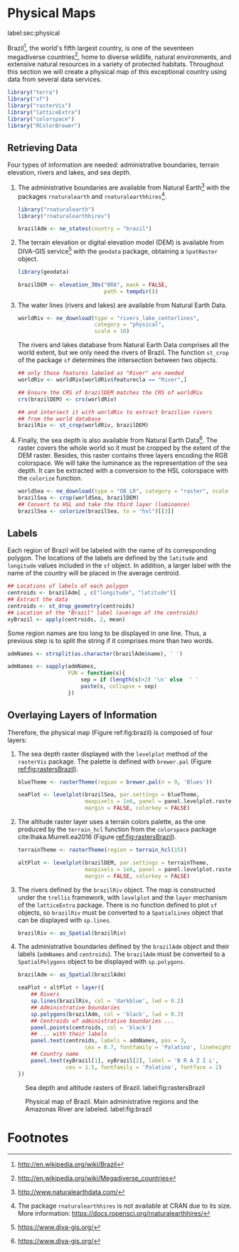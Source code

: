 #+PROPERTY: header-args :session *R* :tangle ../docs/R/physical.R :eval no-export
#+OPTIONS: ^:nil

#+begin_src R :exports none :tangle no
setwd('~/github/bookvis')
#+end_src

#+begin_src R :exports none  
##################################################################
## Initial configuration
##################################################################
## Clone or download the repository and set the working directory
## with setwd to the folder where the repository is located.
  
#+end_src

* Physical Maps
label:sec:physical

#+begin_src R :exports none
##################################################################
## Physical maps
##################################################################
#+end_src

Brazil[fn:1], the world's fifth largest country, is one of the
seventeen megadiverse countries[fn:2], home to diverse wildlife,
natural environments, and extensive natural resources in a variety of
protected habitats. Throughout this section we will create a physical
map of this exceptional country using data from several data services.

#+INDEX: Packages!raster@\texttt{raster}  
#+INDEX: Packages!rasterVis@\texttt{rasterVis}  
#+INDEX: Packages!sp@\texttt{sp}  
#+INDEX: Packages!colorspace@\texttt{colorspace}  

#+begin_src R 
library("terra")
library("sf")
library("rasterVis")
library("latticeExtra")
library("colorspace")
library("RColorBrewer")
#+end_src

** Retrieving Data
#+begin_src R :exports none
##################################################################
## Retrieving data from DIVA-GIS, GADM and Natural Earth Data
##################################################################
#+end_src
Four types of information are needed: administrative boundaries,
terrain elevation, rivers and lakes, and sea depth.


#+INDEX: Data!GADM
#+INDEX: Data!DIVA-GIS
#+INDEX: Data!Natural Earth Data
#+INDEX: Packages!geodata@\texttt{geodata}
#+INDEX: Packages!rnaturalearth@\texttt{rnaturalearth}

  1. The administrative boundaries are available from Natural
     Earth[fn:3] with the packages =rnaturalearth= and
     =rnaturalearthhires=[fn:4].
     #+begin_src R :eval no-export
     library("rnaturalearth")
     library("rnaturalearthhires")

     brazilAdm <- ne_states(country = "brazil")
     #+end_src

  2. The terrain elevation or digital elevation model (DEM) is
     available from DIVA-GIS service[fn:5] with the =geodata= package,
     obtaining a =SpatRaster= object.
     #+begin_src R :eval no-export
     library(geodata)

     brazilDEM <- elevation_30s("BRA", mask = FALSE,
                                path = tempdir())
     #+end_src
  3. The water lines (rivers and lakes) are available from Natural
     Earth Data. 
     #+begin_src R :eval no-export
     worldRiv <- ne_download(type = "rivers_lake_centerlines",
                             category = "physical", 
                             scale = 10)
     #+end_src
     The rivers and lakes database from Natural Earth Data comprises
     all the world extent, but we only need the rivers of Brazil. The
     function =st_crop= of the package =sf= determines the
     intersection between two objects.
     #+begin_src R :eval no-export
     ## only those features labeled as "River" are needed
     worldRiv <- worldRiv[worldRiv$featurecla == "River",]

     ## Ensure the CRS of brazilDEM matches the CRS of worldRiv
     crs(brazilDEM) <- crs(worldRiv)

     ## and intersect it with worldRiv to extract brazilian rivers
     ## from the world database
     brazilRiv <- st_crop(worldRiv, brazilDEM)
     #+end_src

  4. Finally, the sea depth is also available from Natural Earth
     Data[fn:5]. The raster covers the whole world so it must be
     cropped by the extent of the DEM raster. Besides, this raster
     contains three layers encoding the RGB colorspace. We will take
     the luminance as the representation of the sea depth. It can be
     extracted with a conversion to the HSL colorspace with the
     =colorize= function.
     #+begin_src R :eval no-export
     worldSea <- ne_download(type = "OB_LR", category = "raster", scale = 10)
     brazilSea <- crop(worldSea, brazilDEM)
     ## Convert to HSL and take the third layer (luminance)
     brazilSea <- colorize(brazilSea, to = "hsl")[[3]]
     #+end_src

** Labels
#+begin_src R :exports none
##################################################################
## Labels
##################################################################
#+end_src

Each region of Brazil will be labeled with the name of its
corresponding polygon. The locations of the labels are defined by the
=latitude= and =longitude= values included in the =sf= object. In
addition, a larger label with the name of the country will be placed
in the average centroid.

#+begin_src R
## Locations of labels of each polygon
centroids <- brazilAdm[ , c("longitude", "latitude")]
## Extract the data
centroids <- st_drop_geometry(centroids)
## Location of the "Brazil" label (average of the centroids)
xyBrazil <- apply(centroids, 2, mean)
#+end_src

Some region names are too long to be displayed in one line. Thus, a
previous step is to split the string if it comprises more than two
words.

#+begin_src R 
admNames <- strsplit(as.character(brazilAdm$name), ' ')
  
admNames <- sapply(admNames,
                   FUN = function(s){
                       sep = if (length(s)>2) '\n' else  ' '
                       paste(s, collapse = sep)
                   })
#+end_src

** Overlaying Layers of Information
#+begin_src R :exports none
##################################################################
## Overlaying layers of information
##################################################################
#+end_src

#+INDEX: Subjects!Background map

Therefore, the physical map (Figure ref:fig:brazil) is composed
of four layers: 

1. The sea depth raster displayed with the =levelplot= method of the
   =rasterVis= package. The palette is defined with =brewer.pal=
   (Figure [[ref:fig:rastersBrazil]]).
   #+begin_src R
   blueTheme <- rasterTheme(region = brewer.pal(n = 9, 'Blues'))
  
   seaPlot <- levelplot(brazilSea, par.settings = blueTheme,
                        maxpixels = 1e6, panel = panel.levelplot.raster,
                        margin = FALSE, colorkey = FALSE)
   #+end_src
  
2. The altitude raster layer uses a terrain colors palette, as the one
  produced by the =terrain_hcl= function from the =colorspace= package
  cite:Ihaka.Murrell.ea2016 (Figure [[ref:fig:rastersBrazil]]).
  #+begin_src R
  terrainTheme <- rasterTheme(region = terrain_hcl(15))
  
  altPlot <- levelplot(brazilDEM, par.settings = terrainTheme,
                       maxpixels = 1e6, panel = panel.levelplot.raster,
                       margin = FALSE, colorkey = FALSE)
  #+end_src
  
3. The rivers defined by the =brazilRiv= object. The map is constructed under the =trellis= framework, with =levelplot= and the =layer= mechanism of the =latticeExtra= package. There is no function defined to plot =sf= objects, so =brazilRiv= must be converted to a =SpatialLines= object that can be displayed with =sp.lines=.
   #+begin_src R
   brazilRiv <- as_Spatial(brazilRiv)
   #+end_src

4. The administrative boundaries defined by the =brazilAdm= object and their labels (=admNames= and =centroids=). The =brazilAdm= must be converted to a =SpatialPolygons= object to be displayed with =sp.polygons=.
   #+begin_src R
   brazilAdm <- as_Spatial(brazilAdm)
   #+end_src
    
  #+begin_src R :results output graphics file :exports both :file figs/Spatial/brazil.png :width 2000 :height 2000 :res 300
  seaPlot + altPlot + layer({
      ## Rivers
      sp.lines(brazilRiv, col = 'darkblue', lwd = 0.2)
      ## Administrative boundaries
      sp.polygons(brazilAdm, col = 'black', lwd = 0.3)
      ## Centroids of administrative boundaries ...
      panel.points(centroids, col = 'black')
      ## ... with their labels
      panel.text(centroids, labels = admNames, pos = 3,
                       cex = 0.7, fontfamily = 'Palatino', lineheight=.8)
      ## Country name
      panel.text(xyBrazil[1], xyBrazil[2], label = 'B R A Z I L',
                 cex = 1.5, fontfamily = 'Palatino', fontface = 2)
  })
  #+end_src


#+begin_src R :results output graphics file :exports results :file figs/Spatial/rastersBrazil.png :width 2000 :height 2000 :res 300
print(seaPlot, split = c(1, 1, 2, 1), more = TRUE)
print(altPlot, split = c(2, 1, 2, 1))
#+end_src

#+CAPTION: Sea depth and altitude rasters of Brazil. label:fig:rastersBrazil
#+RESULTS:
[[file:figs/Spatial/rastersBrazil.png]]

#+CAPTION: Physical map of Brazil. Main administrative regions and the Amazonas River are labeled. label:fig:brazil
#+RESULTS:
[[file:figs/Spatial/brazil.png]]


* Footnotes
[fn:1] http://en.wikipedia.org/wiki/Brazil

[fn:2] http://en.wikipedia.org/wiki/Megadiverse_countries

[fn:3] http://www.naturalearthdata.com/

[fn:4] The package =rnaturalearthhires= is not available at CRAN due to its size. More information: https://docs.ropensci.org/rnaturalearthhires/  

[fn:5] https://www.diva-gis.org/

